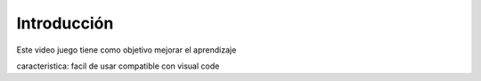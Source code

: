 Introducción
------------

Este video juego tiene como objetivo mejorar el aprendizaje

caracteristica:
facil de usar
compatible con visual code
